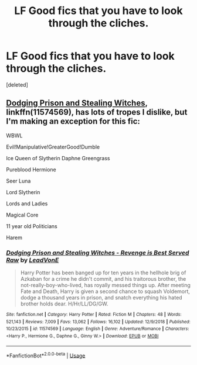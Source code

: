 #+TITLE: LF Good fics that you have to look through the cliches.

* LF Good fics that you have to look through the cliches.
:PROPERTIES:
:Score: 4
:DateUnix: 1547769596.0
:DateShort: 2019-Jan-18
:FlairText: Request
:END:
[deleted]


** [[https://m.fanfiction.net/s/11574569/1/][Dodging Prison and Stealing Witches]], linkffn(11574569), has lots of tropes I dislike, but I'm making an exception for this fic:

WBWL

Evil!Manipulative!GreaterGood!Dumble

Ice Queen of Slytherin Daphne Greengrass

Pureblood Hermione

Seer Luna

Lord Slytherin

Lords and Ladies

Magical Core

11 year old Politicians

Harem
:PROPERTIES:
:Author: InquisitorCOC
:Score: 3
:DateUnix: 1547773354.0
:DateShort: 2019-Jan-18
:END:

*** [[https://www.fanfiction.net/s/11574569/1/][*/Dodging Prison and Stealing Witches - Revenge is Best Served Raw/*]] by [[https://www.fanfiction.net/u/6791440/LeadVonE][/LeadVonE/]]

#+begin_quote
  Harry Potter has been banged up for ten years in the hellhole brig of Azkaban for a crime he didn't commit, and his traitorous brother, the not-really-boy-who-lived, has royally messed things up. After meeting Fate and Death, Harry is given a second chance to squash Voldemort, dodge a thousand years in prison, and snatch everything his hated brother holds dear. H/Hr/LL/DG/GW.
#+end_quote

^{/Site/:} ^{fanfiction.net} ^{*|*} ^{/Category/:} ^{Harry} ^{Potter} ^{*|*} ^{/Rated/:} ^{Fiction} ^{M} ^{*|*} ^{/Chapters/:} ^{48} ^{*|*} ^{/Words/:} ^{521,143} ^{*|*} ^{/Reviews/:} ^{7,009} ^{*|*} ^{/Favs/:} ^{13,062} ^{*|*} ^{/Follows/:} ^{16,102} ^{*|*} ^{/Updated/:} ^{12/9/2018} ^{*|*} ^{/Published/:} ^{10/23/2015} ^{*|*} ^{/id/:} ^{11574569} ^{*|*} ^{/Language/:} ^{English} ^{*|*} ^{/Genre/:} ^{Adventure/Romance} ^{*|*} ^{/Characters/:} ^{<Harry} ^{P.,} ^{Hermione} ^{G.,} ^{Daphne} ^{G.,} ^{Ginny} ^{W.>} ^{*|*} ^{/Download/:} ^{[[http://www.ff2ebook.com/old/ffn-bot/index.php?id=11574569&source=ff&filetype=epub][EPUB]]} ^{or} ^{[[http://www.ff2ebook.com/old/ffn-bot/index.php?id=11574569&source=ff&filetype=mobi][MOBI]]}

--------------

*FanfictionBot*^{2.0.0-beta} | [[https://github.com/tusing/reddit-ffn-bot/wiki/Usage][Usage]]
:PROPERTIES:
:Author: FanfictionBot
:Score: 1
:DateUnix: 1547773367.0
:DateShort: 2019-Jan-18
:END:
